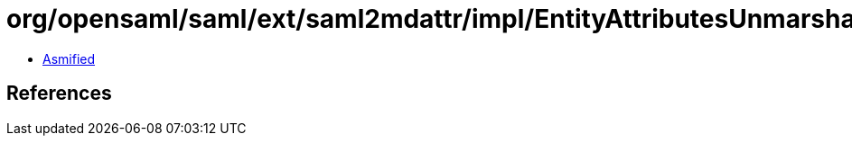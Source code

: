 = org/opensaml/saml/ext/saml2mdattr/impl/EntityAttributesUnmarshaller.class

 - link:EntityAttributesUnmarshaller-asmified.java[Asmified]

== References

